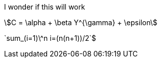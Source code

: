 I wonder if this will work

asciimath:[C = \alpha + \beta Y^{\gamma} + \epsilon]

+++`sum_(i=1)\^n i=(n(n+1))/2`$+++
